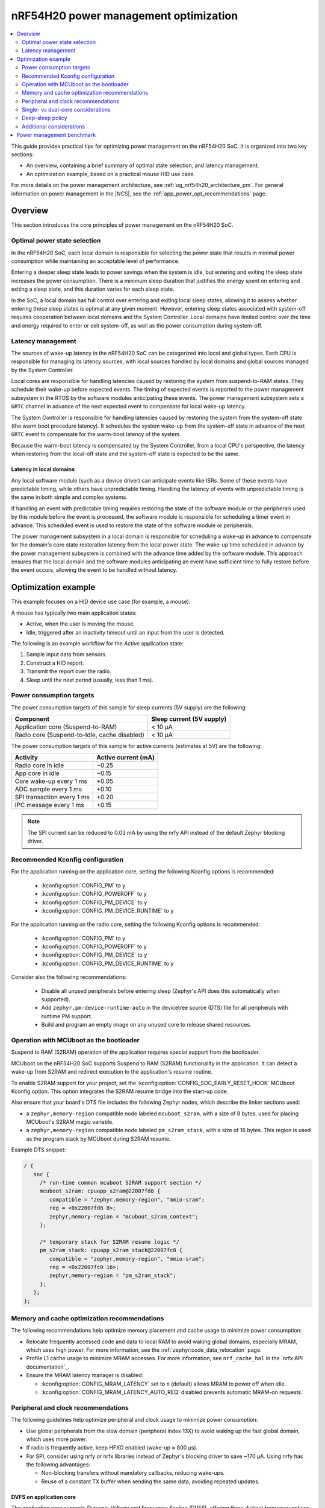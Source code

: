 .. _ug_nrf54h20_pm_optimization:

nRF54H20 power management optimization
######################################

.. contents::
   :local:
   :depth: 2

This guide provides practical tips for optimizing power management on the nRF54H20 SoC.
It is organized into two key sections:

* An overview, containing a brief summary of optimal state selection, and latency management.
* An optimization example, based on a practical mouse HID use case.

For more details on the power management architecture, see :ref:`ug_nrf54h20_architecture_pm`.
For general information on power management in the |NCS|, see the :ref:`app_power_opt_recommendations` page.

Overview
********

This section introduces the core principles of power management on the nRF54H20 SoC.


Optimal power state selection
=============================

In the nRF54H20 SoC, each local domain is responsible for selecting the power state that results in minimal power consumption while maintaining an acceptable level of performance.

Entering a deeper sleep state leads to power savings when the system is idle, but entering and exiting the sleep state increases the power consumption.
There is a minimum sleep duration that justifies the energy spent on entering and exiting a sleep state, and this duration varies for each sleep state.

In the SoC, a local domain has full control over entering and exiting local sleep states, allowing it to assess whether entering these sleep states is optimal at any given moment.
However, entering sleep states associated with system-off requires cooperation between local domains and the System Controller.
Local domains have limited control over the time and energy required to enter or exit system-off, as well as the power consumption during system-off.

Latency management
==================

The sources of wake-up latency in the nRF54H20 SoC can be categorized into local and global types.
Each CPU is responsible for managing its latency sources, with local sources handled by local domains and global sources managed by the System Controller.

Local cores are responsible for handling latencies caused by restoring the system from suspend-to-RAM states.
They schedule their wake-up before expected events.
The timing of expected events is reported to the power management subsystem in the RTOS by the software modules anticipating these events.
The power management subsystem sets a ``GRTC`` channel in advance of the next expected event to compensate for local wake-up latency.

The System Controller is responsible for handling latencies caused by restoring the system from the system-off state (the warm boot procedure latency).
It schedules the system wake-up from the system-off state in advance of the next ``GRTC`` event to compensate for the warm-boot latency of the system.

Because the warm-boot latency is compensated by the System Controller, from a local CPU's perspective, the latency when restoring from the local-off state and the system-off state is expected to be the same.

Latency in local domains
------------------------

Any local software module (such as a device driver) can anticipate events like ISRs.
Some of these events have predictable timing, while others have unpredictable timing.
Handling the latency of events with unpredictable timing is the same in both simple and complex systems.

If handling an event with predictable timing requires restoring the state of the software module or the peripherals used by this module before the event is processed, the software module is responsible for scheduling a timer event in advance.
This scheduled event is used to restore the state of the software module or peripherals.

The power management subsystem in a local domain is responsible for scheduling a wake-up in advance to compensate for the domain's core state restoration latency from the local power state.
The wake-up time scheduled in advance by the power management subsystem is combined with the advance time added by the software module.
This approach ensures that the local domain and the software modules anticipating an event have sufficient time to fully restore before the event occurs, allowing the event to be handled without latency.

Optimization example
********************

This example focuses on a HID device use case (for example, a mouse).

A mouse has typically two main application states:

* Active, when the user is moving the mouse.
* Idle, triggered after an inactivity timeout until an input from the user is detected.

The following is an example workflow for the *Active* application state:

1. Sample input data from sensors.
#. Construct a HID report.
#. Transmit the report over the radio.
#. Sleep until the next period (usually, less than 1 ms).

Power consumption targets
=========================

The power consumption targets of this sample for sleep currents (5V supply) are the following:

+---------------------------------------------+----------------------------+
| Component                                   | Sleep current (5V supply)  |
+=============================================+============================+
| Application core (Suspend-to-RAM)           | < 10 µA                    |
+---------------------------------------------+----------------------------+
| Radio core (Suspend-to-Idle, cache disabled)| < 10 µA                    |
+---------------------------------------------+----------------------------+

The power consumption targets of this sample for active currents (estimates at 5V) are the following:

+--------------------------------------------+----------------------+
| Activity                                   | Active current (mA)  |
+============================================+======================+
| Radio core in idle                         | ~0.25                |
+--------------------------------------------+----------------------+
| App core in idle                           | ~0.15                |
+--------------------------------------------+----------------------+
| Core wake-up every 1 ms                    | +0.05                |
+--------------------------------------------+----------------------+
| ADC sample every 1 ms                      | +0.10                |
+--------------------------------------------+----------------------+
| SPI transaction every 1 ms                 | +0.20                |
+--------------------------------------------+----------------------+
| IPC message every 1 ms                     | +0.15                |
+--------------------------------------------+----------------------+

.. note::
   The SPI current can be reduced to 0.03 mA by using the nrfy API instead of the default Zephyr blocking driver.

Recommended Kconfig configuration
=================================

For the application running on the application core, setting the following Kconfig options is recommended:

  * :kconfig:option:`CONFIG_PM` to ``y``
  * :kconfig:option:`CONFIG_POWEROFF` to ``y``
  * :kconfig:option:`CONFIG_PM_DEVICE` to ``y``
  * :kconfig:option:`CONFIG_PM_DEVICE_RUNTIME` to ``y``

For the application running on the radio core, setting the following Kconfig options is recommended:

  * :kconfig:option:`CONFIG_PM` to ``y``
  * :kconfig:option:`CONFIG_POWEROFF` to ``y``
  * :kconfig:option:`CONFIG_PM_DEVICE` to ``y``
  * :kconfig:option:`CONFIG_PM_DEVICE_RUNTIME` to ``y``

Consider also the following recommendations:

  * Disable all unused peripherals before entering sleep (Zephyr's API does this automatically when supported).
  * Add ``zephyr,pm-device-runtime-auto`` in the devicetree source (DTS) file for all peripherals with runtime PM support.
  * Build and program an empty image on any unused core to release shared resources.

.. _ug_nrf54h20_pm_optimizations_bootloader:

Operation with MCUboot as the bootloader
========================================

Suspend to RAM (S2RAM) operation of the application requires special support from the bootloader.

MCUboot on the nRF54H20 SoC supports Suspend to RAM (S2RAM) functionality in the application.
It can detect a wake-up from S2RAM and redirect execution to the application's resume routine.

To enable S2RAM support for your project, set the :kconfig:option:`CONFIG_SOC_EARLY_RESET_HOOK` MCUboot Kconfig option.
This option integrates the S2RAM resume bridge into the start-up code.

Also ensure that your board's DTS file includes the following Zephyr nodes, which describe the linker sections used:

* a ``zephyr,memory-region`` compatible node labeled ``mcuboot_s2ram``, with a size of 8 bytes, used for placing MCUboot's S2RAM magic variable.
* a ``zephyr,memory-region`` compatible node labeled ``pm_s2ram_stack``, with a size of 16 bytes.
  This region is used as the program stack by MCUboot during S2RAM resume.

Example DTS snippet:

.. code-block:: dts

   / {
      soc {
        /* run-time common mcuboot S2RAM support section */
        mcuboot_s2ram: cpuapp_s2ram@22007fd8 {
           compatible = "zephyr,memory-region", "mmio-sram";
           reg = <0x22007fd8 8>;
           zephyr,memory-region = "mcuboot_s2ram_context";
        };

        /* temporary stack for S2RAM resume logic */
        pm_s2ram_stack: cpuapp_s2ram_stack@22007fc0 {
           compatible = "zephyr,memory-region", "mmio-sram";
           reg = <0x22007fc0 16>;
           zephyr,memory-region = "pm_s2ram_stack";
        };
      };
   };

Memory and cache optimization recommendations
=============================================

The following recommendations help optimize memory placement and cache usage to minimize power consumption:

* Relocate frequently accessed code and data to local RAM to avoid waking global domains, especially MRAM, which uses high power.
  For more information, see the :ref:`zephyr:code_data_relocation` page.
* Profile L1 cache usage to minimize MRAM accesses.
  For more information, see ``nrf_cache_hal`` in the `nrfx API documentation`_.
* Ensure the MRAM latency manager is disabled:

  * :kconfig:option:`CONFIG_MRAM_LATENCY` set to ``n`` (default) allows MRAM to power off when idle.
  * :kconfig:option:`CONFIG_MRAM_LATENCY_AUTO_REQ` disabled prevents automatic MRAM-on requests.

Peripheral and clock recommendations
====================================

The following guidelines help optimize peripheral and clock usage to minimize power consumption:

* Use global peripherals from the slow domain (peripheral index 13X) to avoid waking up the fast global domain, which uses more power.
* If radio is frequently active, keep HFXO enabled (wake-up ≈ 800 µs).
* For SPI, consider using nrfy or nrfx libraries instead of Zephyr's blocking driver to save ~170 µA.
  Using nrfy has the following advantages:

  * Non-blocking transfers without mandatory callbacks, reducing wake-ups.
  * Reuse of a constant TX buffer when sending the same data, avoiding repeated updates.

DVFS on application core
------------------------

The application core supports Dynamic Voltage and Frequency Scaling (DVFS), offering three distinct frequency options.
While the lowest or middle frequencies typically provide the best power efficiency, it is recommended to test each setting to determine the optimal choice for your specific use case.

Reduction of wake-ups
---------------------

Waking up the radio core at a 1-ms interval consumes approximately 50 µA of average current.
To minimize power consumption, design your application to avoid frequent wake-ups by synchronizing events, such as sensor sampling, or by using the PPI to trigger tasks without CPU intervention.

Single- vs dual-core considerations
===================================

When choosing between single-core and dual-core architectures (using either the application core, the radio core, or both), consider the following trade-offs:

* A single-core solution (radio core only) can reduce IPC overhead (~0.15 mA at 1 kHz).
* The larger local RAM on the radio core (compared to the application core) allows more code to run off the MRAM.
* Always load an empty image on the unused core to free global resources allocated to this core by the System Controller on initialization.
  You can refer to ``benchmarks.multicore.idle.nrf54h20dk_cpuapp_cpurad.s2ram`` contained in the :file:`sdk-nrf/tests/benchmarks/multicore/idle/testcase.yaml` test file.
  To create an empty image, use the following code:

  .. code-block:: c

      int main()
      {
        return 0;
      }

Deep-sleep policy
=================

Some peripherals do not schedule an expected wake-up, which can cause Zephyr's power manager to enter and almost immediately exit a deep sleep state.
This consumes a lot of energy and incurs overhead from pre-sleep checks.
This issue often occurs when the system is awakened by an external source, such as an IPC signal from another core, where it is not possible to properly schedule an expected wake-up event.
Additionally, whenever the application attempts to enter a sleep state, the Zephyr subsystem performs numerous operations to determine whether to transition the SoC into a low-power mode.

The minimum sleep durations that justify entering a deep sleep state are the following:

* Suspend-to-Idle: ≥ 1 ms
* Suspend-to-RAM: ≥ 2 ms

To prevent the system from entering deep sleep prematurely, use policy locks.
By acquiring a policy lock, you can disable deep-sleep states when the application is expected to run again in a short period (for example, at a 1 kHz rate).
This can save up to 0.5 mA.

.. code-block:: c

   /* In active mode: lock deep states */
   pm_policy_state_lock_get(PM_STATE_SUSPEND_TO_IDLE, PM_ALL_SUBSTATES);
   pm_policy_state_lock_get(PM_STATE_SUSPEND_TO_RAM,   PM_ALL_SUBSTATES);

   /* Before going to sleep: unlock */
   pm_policy_state_lock_put(PM_STATE_SUSPEND_TO_IDLE, PM_ALL_SUBSTATES);
   pm_policy_state_lock_put(PM_STATE_SUSPEND_TO_RAM,   PM_ALL_SUBSTATES);

Additional considerations
=========================

When implementing these recommendations, consider also the following:

* When using a custom radio protocol, apply the HMPAN-216 workaround, enabling the 0.8V rail 40 µs before every radio RX and TX operation.

  .. note::
     This workaround is already implemented for Bluetooth LE and Enhanced ShockBurst (ESB).

* Test with the latest nRF54H20 SoC bundle to benefit from all the latest fixes and improvements.
  For more information, see :ref:`abi_compatibility`.

Power management benchmark
**************************

To benchmark the power consumption in *Idle* state, see :ref:`multicore_idle_test`.
